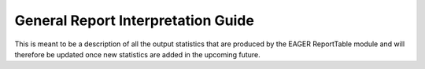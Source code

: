 General Report Interpretation Guide
===================================

This is meant to be a description of all the output statistics that are produced by the EAGER ReportTable module and will therefore be updated once new statistics are added in the upcoming future.


+------------------------+------------+
| Column Name  | Description |
|               |            |
+========================+============+
| Sample number   | column 2   |
+------------------------+------------+
| Sample name                       |            |
+------------------------+------------+
| # of raw reads prior C&M                       |            |
+------------------------+------------+
| # of Merged Reads                       |            |
+------------------------+------------+
| % Merged Reads                       |            |
+------------------------+------------+
|                        |            |
+------------------------+------------+
|                        |            |
+------------------------+------------+
|                        |            |
+------------------------+------------+
|                        |            |
+------------------------+------------+
|                        |            |
+------------------------+------------+
|                        |            |
+------------------------+------------+
|                        |            |
+------------------------+------------+
|                        |            |
+------------------------+------------+
|                        |            |
+------------------------+------------+
|                        |            |
+------------------------+------------+
|                        |            |
+------------------------+------------+
|                        |            |
+------------------------+------------+
|                        |            |
+------------------------+------------+
|                        |            |
+------------------------+------------+